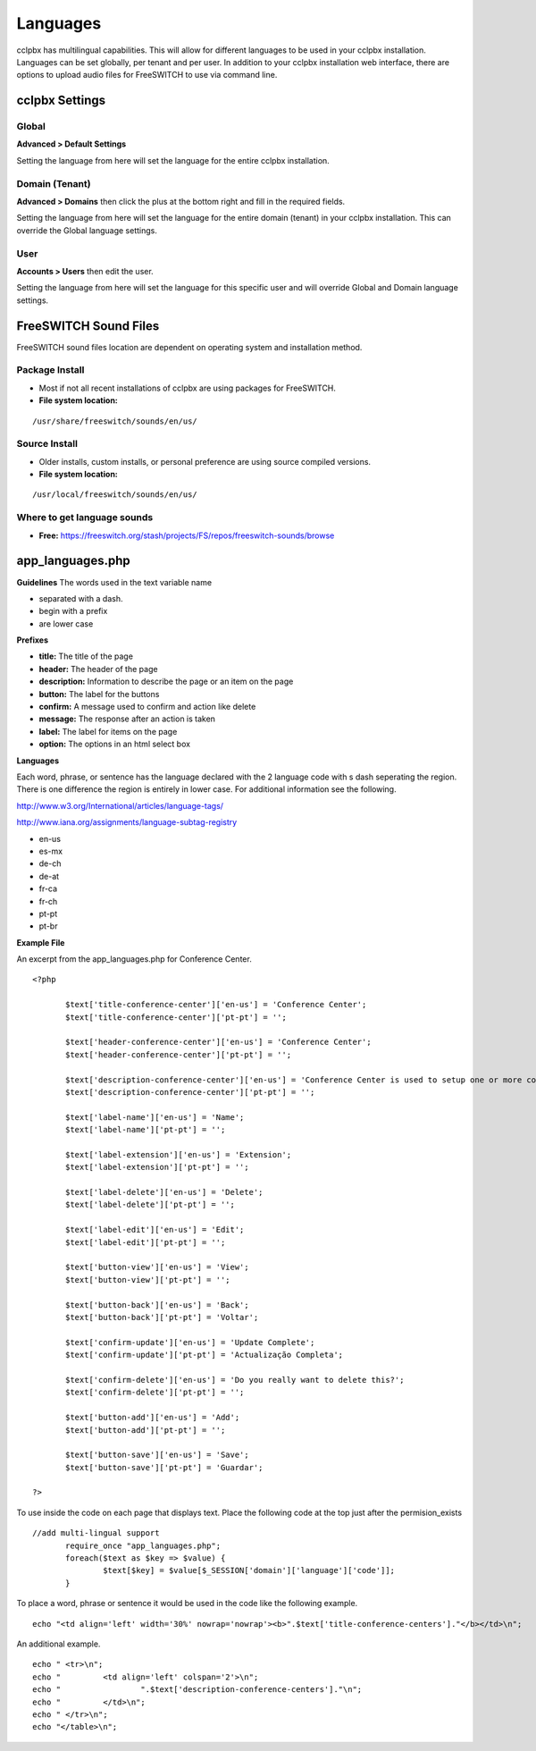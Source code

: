 ***************
Languages
***************

cclpbx has multilingual capabilities.  This will allow for different languages to be used in your cclpbx installation.  Languages can be set globally, per tenant and per user. In addition to your cclpbx installation web interface, there are options to upload audio files for FreeSWITCH to use via command line.

cclpbx Settings
^^^^^^^^^^^^^^^^^^^


Global
--------

**Advanced > Default Settings**

Setting the language from here will set the language for the entire cclpbx installation.

.. image:: ../_static/images/getting_started/cclpbx_global_language.jpg
        :scale: 85%



Domain (Tenant)
-------------------

**Advanced > Domains** then click the plus at the bottom right and fill in the required fields.

Setting the language from here will set the language for the entire domain (tenant) in your cclpbx installation. This can override the Global language settings.

.. image:: ../_static/images/getting_started/cclpbx_domain_language.jpg
        :scale: 85%



User
------

**Accounts > Users** then edit the user.

Setting the language from here will set the language for this specific user and will override Global and Domain language settings.

.. image:: ../_static/images/getting_started/cclpbx_user_language.jpg
        :scale: 85%



FreeSWITCH Sound Files  
^^^^^^^^^^^^^^^^^^^^^^^

FreeSWITCH sound files location are dependent on operating system and installation method.

**Package Install**
-----------------------

* Most if not all recent installations of cclpbx are using packages for FreeSWITCH.

* **File system location:** 

::

 /usr/share/freeswitch/sounds/en/us/

**Source Install**
--------------------

* Older installs, custom installs, or personal preference are using source compiled versions.

* **File system location:**

::

 /usr/local/freeswitch/sounds/en/us/


**Where to get language sounds**
----------------------------------


* **Free:** https://freeswitch.org/stash/projects/FS/repos/freeswitch-sounds/browse

app_languages.php
^^^^^^^^^^^^^^^^^^^

**Guidelines**
The words used in the text variable name 

* separated with a dash.
* begin with a prefix
* are lower case

**Prefixes**

* **title:** The title of the page
* **header:** The header of the page
* **description:** Information to describe the page or an item on the page
* **button:** The label for the buttons
* **confirm:** A message used to confirm and action like delete
* **message:** The response after an action is taken
* **label:** The label for items on the page
* **option:** The options in an html select box

**Languages**

Each word, phrase, or sentence has the language declared with the 2 language code with s dash seperating the region. There is one difference the region is entirely in lower case. For additional information see the following.

http://www.w3.org/International/articles/language-tags/

http://www.iana.org/assignments/language-subtag-registry

* en-us
* es-mx
* de-ch
* de-at
* fr-ca
* fr-ch
* pt-pt
* pt-br

**Example File**

An excerpt from the app_languages.php for Conference Center.

::

 <?php

 	$text['title-conference-center']['en-us'] = 'Conference Center';
 	$text['title-conference-center']['pt-pt'] = '';
 
 	$text['header-conference-center']['en-us'] = 'Conference Center';
 	$text['header-conference-center']['pt-pt'] = '';
 
 	$text['description-conference-center']['en-us'] = 'Conference Center is used to setup one or more conference rooms with a name, extension number, a required pin number length, and a description.';
 	$text['description-conference-center']['pt-pt'] = '';
 
 	$text['label-name']['en-us'] = 'Name';
 	$text['label-name']['pt-pt'] = '';
 
 	$text['label-extension']['en-us'] = 'Extension';
 	$text['label-extension']['pt-pt'] = '';
 
 	$text['label-delete']['en-us'] = 'Delete';
 	$text['label-delete']['pt-pt'] = '';
 
 	$text['label-edit']['en-us'] = 'Edit';
 	$text['label-edit']['pt-pt'] = '';
 
 	$text['button-view']['en-us'] = 'View';
 	$text['button-view']['pt-pt'] = '';
 
 	$text['button-back']['en-us'] = 'Back';
 	$text['button-back']['pt-pt'] = 'Voltar';
 
 	$text['confirm-update']['en-us'] = 'Update Complete';
 	$text['confirm-update']['pt-pt'] = 'Actualização Completa';
 
 	$text['confirm-delete']['en-us'] = 'Do you really want to delete this?';
 	$text['confirm-delete']['pt-pt'] = '';
 
 	$text['button-add']['en-us'] = 'Add';
 	$text['button-add']['pt-pt'] = '';
 
 	$text['button-save']['en-us'] = 'Save';
 	$text['button-save']['pt-pt'] = 'Guardar';
 
 ?>

To use inside the code on each page that displays text. Place the following code at the top just after the permision_exists

::

 //add multi-lingual support
 	require_once "app_languages.php";
 	foreach($text as $key => $value) {
 		$text[$key] = $value[$_SESSION['domain']['language']['code']];
 	}

To place a word, phrase or sentence it would be used in the code like the following example.

::

 echo "<td align='left' width='30%' nowrap='nowrap'><b>".$text['title-conference-centers']."</b></td>\n";

An additional example.

::

 echo "	<tr>\n";
 echo "		<td align='left' colspan='2'>\n";
 echo "			".$text['description-conference-centers']."\n";
 echo "		</td>\n";
 echo "	</tr>\n";
 echo "</table>\n";

